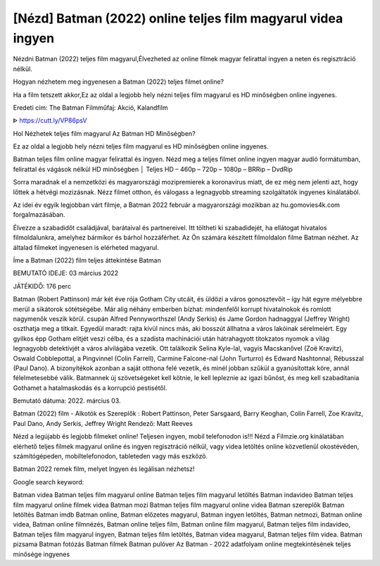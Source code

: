 [Nézd] Batman (2022) online teljes film magyarul videa ingyen
***************************************************************************************************
Nézdni Batman (2022) teljes film magyarul,Élvezheted az online filmek magyar felirattal ingyen a neten és regisztráció nélkül.

Hogyan nézhetem meg ingyenesen a Batman (2022) teljes filmet online?

Ha a film tetszett akkor,Ez az oldal a legjobb hely nézni teljes film magyarul es HD minőségben online ingyenes.

Eredeti cím: The Batman
Filmműfaj: Akció, Kalandfilm


ᐈ https://cutt.ly/VP86psV





Hol Nézhetek teljes film magyarul Az Batman HD Minőségben?

Ez az oldal a legjobb hely nézni teljes film magyarul es HD minőségben online ingyenes.

Batman teljes film online magyar felirattal és ingyen. Nézd meg a teljes filmet online ingyen magyar audió formátumban, felirattal és vágások nélkül HD minőségben │ Teljes HD – 460p – 720p – 1080p – BRRip – DvdRip

Sorra maradnak el a nemzetközi és magyarországi mozipremierek a koronavírus miatt, de ez még nem jelenti azt, hogy lőttek a hétvégi mozizásnak. Nézz filmet otthon, és válogass a legnagyobb streaming szolgáltatók ingyenes kínálatából.

Az idei év egyik legjobban várt filmje, a Batman 2022 február a magyarországi mozikban az hu.gomovies4k.com forgalmazásában.

Élvezze a szabadidőt családjával, barátaival és partnereivel. Itt töltheti ki szabadidejét, ha ellátogat hivatalos filmoldalunkra, amelyhez bármikor és bárhol hozzáférhet. Az Ön számára készített filmoldalon filme Batman nézhet. Az általad filmeket ingyenesen is elérheted magyarul.

Íme a Batman (2022) film teljes áttekintése
Batman

BEMUTATÓ IDEJE:
03 március 2022

JÁTÉKIDŐ:
176 perc

Batman (Robert Pattinson) már két éve rója Gotham City utcáit, és üldözi a város gonosztevőit – így hát egyre mélyebbre merül a sikátorok sötétségébe. Már alig néhány emberben bízhat: mindenfelől korrupt hivatalnokok és romlott nagymenők veszik körül. csupán Alfred Pennyworthszel (Andy Serkis) és Jame Gordon hadnaggyal (Jeffrey Wright) oszthatja meg a titkait. Egyedül maradt: rajta kívül nincs más, aki bosszút állhatna a város lakóinak sérelmeiért. Egy gyilkos épp Gotham elitjét veszi célba, és a szadista machinációi után hátrahagyott titokzatos nyomok a világ legnagyobb detektívjét a város alvilágába vezetik. Ott találkozik Selina Kyle-lal, vagyis Macskanővel (Zoë Kravitz), Oswald Cobblepottal, a Pingvinnel (Colin Farrell), Carmine Falcone-nal (John Turturro) és Edward Nashtonnal, Rébusszal (Paul Dano). A bizonyítékok azonban a saját otthona felé vezetik, és minél jobban szűkül a gyanúsítottak köre, annál félelmetesebbé válik. Batmannek új szövetségeket kell kötnie, le kell lepleznie az igazi bűnöst, és meg kell szabadítania Gothamet a hatalmaskodás és a korrupció pestisétől.

Bemutató dátuma: 2022. március 03.

Batman (2022) film - Alkotók es Szereplők :
Robert Pattinson, Peter Sarsgaard, Barry Keoghan, Colin Farrell, Zoe Kravitz, Paul Dano, Andy Serkis, Jeffrey Wright
Rendező: Matt Reeves

Nézd a legújabb és legjobb filmeket online! Teljesen ingyen, mobil telefonodon is!!!
Nézd a Filmzie.org kínálatában elérhető teljes filmek magyarul online és ingyen regisztráció nélkül, vagy videa letöltés online közvetlenül okostévéden, számítógépeden, mobiltelefonodon, tableteden vagy más eszközö.

Batman 2022 remek film, melyet Ingyen és legálisan nézhetsz!

Google search keyword:

Batman videa
Batman teljes film magyarul online
Batman teljes film magyarul letöltés
Batman indavideo
Batman teljes film magyarul online filmek videa
Batman mozi
Batman teljes film magyarul online videa
Batman szereplők
Batman letöltés
Batman imdb
Batman online, 
Batman előzetes magyarul, 
Batman ingyen letöltés, 
Batman netmozi, 
Batman online videa, 
Batman online filmnézés, 
Batman online teljes film, 
Batman online film magyarul, 
Batman teljes film indavideo, 
Batman teljes film magyarul ingyen, 
Batman teljes film letöltés, 
Batman videa magyarul, 
Batman teljes film videa.
Batman pizsama
Batman fotózás
Batman filmek
Batman pulóver
Az Batman - 2022 adatfolyam online megtekintésének teljes minősége ingyenes

